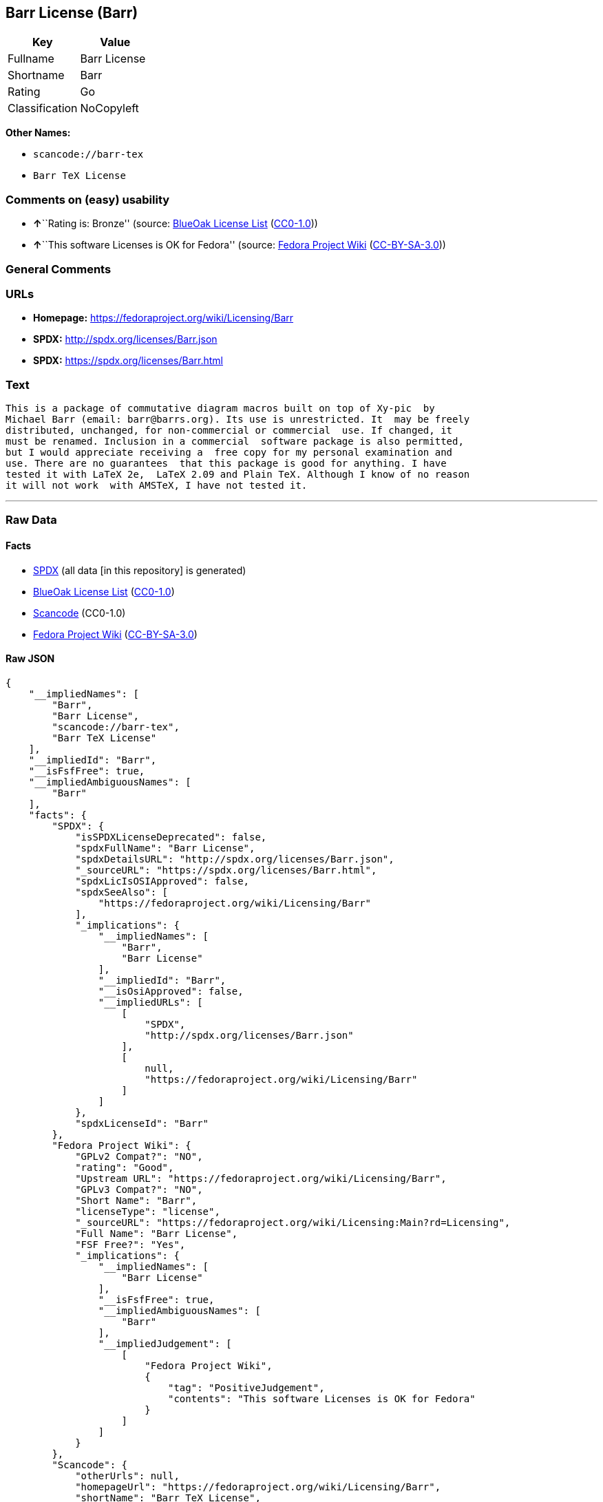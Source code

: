 == Barr License (Barr)

[cols=",",options="header",]
|===
|Key |Value
|Fullname |Barr License
|Shortname |Barr
|Rating |Go
|Classification |NoCopyleft
|===

*Other Names:*

* `+scancode://barr-tex+`
* `+Barr TeX License+`

=== Comments on (easy) usability

* **↑**``Rating is: Bronze'' (source:
https://blueoakcouncil.org/list[BlueOak License List]
(https://raw.githubusercontent.com/blueoakcouncil/blue-oak-list-npm-package/master/LICENSE[CC0-1.0]))
* **↑**``This software Licenses is OK for Fedora'' (source:
https://fedoraproject.org/wiki/Licensing:Main?rd=Licensing[Fedora
Project Wiki]
(https://creativecommons.org/licenses/by-sa/3.0/legalcode[CC-BY-SA-3.0]))

=== General Comments

=== URLs

* *Homepage:* https://fedoraproject.org/wiki/Licensing/Barr
* *SPDX:* http://spdx.org/licenses/Barr.json
* *SPDX:* https://spdx.org/licenses/Barr.html

=== Text

....
This is a package of commutative diagram macros built on top of Xy-pic  by
Michael Barr (email: barr@barrs.org). Its use is unrestricted. It  may be freely
distributed, unchanged, for non-commercial or commercial  use. If changed, it
must be renamed. Inclusion in a commercial  software package is also permitted,
but I would appreciate receiving a  free copy for my personal examination and
use. There are no guarantees  that this package is good for anything. I have
tested it with LaTeX 2e,  LaTeX 2.09 and Plain TeX. Although I know of no reason
it will not work  with AMSTeX, I have not tested it.
....

'''''

=== Raw Data

==== Facts

* https://spdx.org/licenses/Barr.html[SPDX] (all data [in this
repository] is generated)
* https://blueoakcouncil.org/list[BlueOak License List]
(https://raw.githubusercontent.com/blueoakcouncil/blue-oak-list-npm-package/master/LICENSE[CC0-1.0])
* https://github.com/nexB/scancode-toolkit/blob/develop/src/licensedcode/data/licenses/barr-tex.yml[Scancode]
(CC0-1.0)
* https://fedoraproject.org/wiki/Licensing:Main?rd=Licensing[Fedora
Project Wiki]
(https://creativecommons.org/licenses/by-sa/3.0/legalcode[CC-BY-SA-3.0])

==== Raw JSON

....
{
    "__impliedNames": [
        "Barr",
        "Barr License",
        "scancode://barr-tex",
        "Barr TeX License"
    ],
    "__impliedId": "Barr",
    "__isFsfFree": true,
    "__impliedAmbiguousNames": [
        "Barr"
    ],
    "facts": {
        "SPDX": {
            "isSPDXLicenseDeprecated": false,
            "spdxFullName": "Barr License",
            "spdxDetailsURL": "http://spdx.org/licenses/Barr.json",
            "_sourceURL": "https://spdx.org/licenses/Barr.html",
            "spdxLicIsOSIApproved": false,
            "spdxSeeAlso": [
                "https://fedoraproject.org/wiki/Licensing/Barr"
            ],
            "_implications": {
                "__impliedNames": [
                    "Barr",
                    "Barr License"
                ],
                "__impliedId": "Barr",
                "__isOsiApproved": false,
                "__impliedURLs": [
                    [
                        "SPDX",
                        "http://spdx.org/licenses/Barr.json"
                    ],
                    [
                        null,
                        "https://fedoraproject.org/wiki/Licensing/Barr"
                    ]
                ]
            },
            "spdxLicenseId": "Barr"
        },
        "Fedora Project Wiki": {
            "GPLv2 Compat?": "NO",
            "rating": "Good",
            "Upstream URL": "https://fedoraproject.org/wiki/Licensing/Barr",
            "GPLv3 Compat?": "NO",
            "Short Name": "Barr",
            "licenseType": "license",
            "_sourceURL": "https://fedoraproject.org/wiki/Licensing:Main?rd=Licensing",
            "Full Name": "Barr License",
            "FSF Free?": "Yes",
            "_implications": {
                "__impliedNames": [
                    "Barr License"
                ],
                "__isFsfFree": true,
                "__impliedAmbiguousNames": [
                    "Barr"
                ],
                "__impliedJudgement": [
                    [
                        "Fedora Project Wiki",
                        {
                            "tag": "PositiveJudgement",
                            "contents": "This software Licenses is OK for Fedora"
                        }
                    ]
                ]
            }
        },
        "Scancode": {
            "otherUrls": null,
            "homepageUrl": "https://fedoraproject.org/wiki/Licensing/Barr",
            "shortName": "Barr TeX License",
            "textUrls": null,
            "text": "This is a package of commutative diagram macros built on top of Xy-pic  by\nMichael Barr (email: barr@barrs.org). Its use is unrestricted. It  may be freely\ndistributed, unchanged, for non-commercial or commercial  use. If changed, it\nmust be renamed. Inclusion in a commercial  software package is also permitted,\nbut I would appreciate receiving a  free copy for my personal examination and\nuse. There are no guarantees  that this package is good for anything. I have\ntested it with LaTeX 2e,  LaTeX 2.09 and Plain TeX. Although I know of no reason\nit will not work  with AMSTeX, I have not tested it.",
            "category": "Permissive",
            "osiUrl": null,
            "owner": "Michael Barr",
            "_sourceURL": "https://github.com/nexB/scancode-toolkit/blob/develop/src/licensedcode/data/licenses/barr-tex.yml",
            "key": "barr-tex",
            "name": "Barr TeX License",
            "spdxId": "Barr",
            "notes": null,
            "_implications": {
                "__impliedNames": [
                    "scancode://barr-tex",
                    "Barr TeX License",
                    "Barr"
                ],
                "__impliedId": "Barr",
                "__impliedCopyleft": [
                    [
                        "Scancode",
                        "NoCopyleft"
                    ]
                ],
                "__calculatedCopyleft": "NoCopyleft",
                "__impliedText": "This is a package of commutative diagram macros built on top of Xy-pic  by\nMichael Barr (email: barr@barrs.org). Its use is unrestricted. It  may be freely\ndistributed, unchanged, for non-commercial or commercial  use. If changed, it\nmust be renamed. Inclusion in a commercial  software package is also permitted,\nbut I would appreciate receiving a  free copy for my personal examination and\nuse. There are no guarantees  that this package is good for anything. I have\ntested it with LaTeX 2e,  LaTeX 2.09 and Plain TeX. Although I know of no reason\nit will not work  with AMSTeX, I have not tested it.",
                "__impliedURLs": [
                    [
                        "Homepage",
                        "https://fedoraproject.org/wiki/Licensing/Barr"
                    ]
                ]
            }
        },
        "BlueOak License List": {
            "BlueOakRating": "Bronze",
            "url": "https://spdx.org/licenses/Barr.html",
            "isPermissive": true,
            "_sourceURL": "https://blueoakcouncil.org/list",
            "name": "Barr License",
            "id": "Barr",
            "_implications": {
                "__impliedNames": [
                    "Barr",
                    "Barr License"
                ],
                "__impliedJudgement": [
                    [
                        "BlueOak License List",
                        {
                            "tag": "PositiveJudgement",
                            "contents": "Rating is: Bronze"
                        }
                    ]
                ],
                "__impliedCopyleft": [
                    [
                        "BlueOak License List",
                        "NoCopyleft"
                    ]
                ],
                "__calculatedCopyleft": "NoCopyleft",
                "__impliedURLs": [
                    [
                        "SPDX",
                        "https://spdx.org/licenses/Barr.html"
                    ]
                ]
            }
        }
    },
    "__impliedJudgement": [
        [
            "BlueOak License List",
            {
                "tag": "PositiveJudgement",
                "contents": "Rating is: Bronze"
            }
        ],
        [
            "Fedora Project Wiki",
            {
                "tag": "PositiveJudgement",
                "contents": "This software Licenses is OK for Fedora"
            }
        ]
    ],
    "__impliedCopyleft": [
        [
            "BlueOak License List",
            "NoCopyleft"
        ],
        [
            "Scancode",
            "NoCopyleft"
        ]
    ],
    "__calculatedCopyleft": "NoCopyleft",
    "__isOsiApproved": false,
    "__impliedText": "This is a package of commutative diagram macros built on top of Xy-pic  by\nMichael Barr (email: barr@barrs.org). Its use is unrestricted. It  may be freely\ndistributed, unchanged, for non-commercial or commercial  use. If changed, it\nmust be renamed. Inclusion in a commercial  software package is also permitted,\nbut I would appreciate receiving a  free copy for my personal examination and\nuse. There are no guarantees  that this package is good for anything. I have\ntested it with LaTeX 2e,  LaTeX 2.09 and Plain TeX. Although I know of no reason\nit will not work  with AMSTeX, I have not tested it.",
    "__impliedURLs": [
        [
            "SPDX",
            "http://spdx.org/licenses/Barr.json"
        ],
        [
            null,
            "https://fedoraproject.org/wiki/Licensing/Barr"
        ],
        [
            "SPDX",
            "https://spdx.org/licenses/Barr.html"
        ],
        [
            "Homepage",
            "https://fedoraproject.org/wiki/Licensing/Barr"
        ]
    ]
}
....

==== Dot Cluster Graph

../dot/Barr.svg